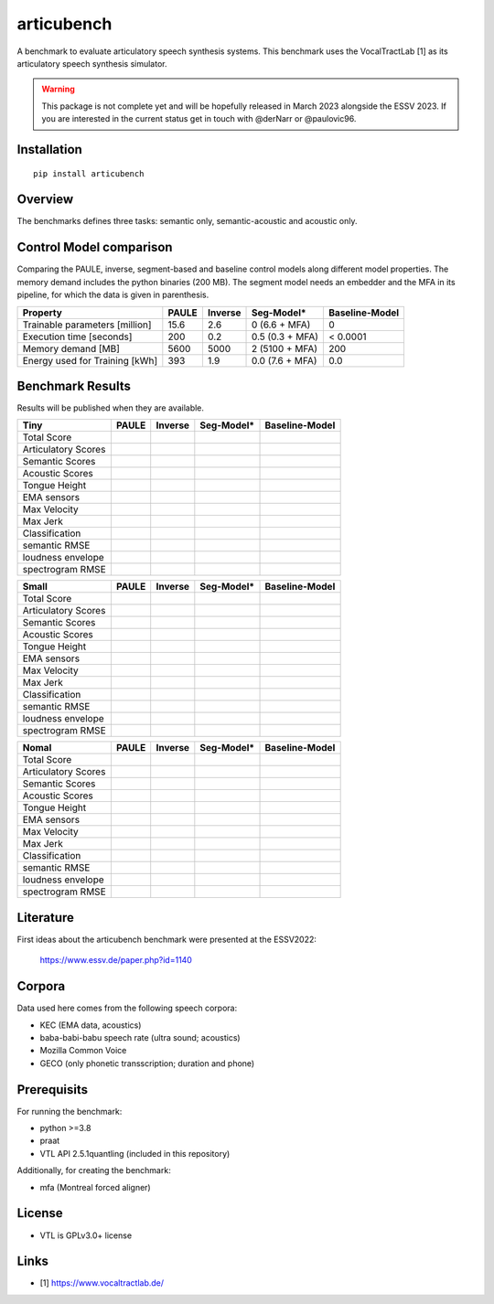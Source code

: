 articubench
===========

A benchmark to evaluate articulatory speech synthesis systems. This benchmark
uses the VocalTractLab [1] as its articulatory speech synthesis simulator.

.. warning::

   This package is not complete yet and will be hopefully released in March
   2023 alongside the ESSV 2023.  If you are interested in the current status
   get in touch with @derNarr or @paulovic96.


Installation
------------

::

    pip install articubench


Overview
--------

.. image:: https://raw.githubusercontent.com/quantling/articubench/main/doc/figure/articubench_overview.png
  :width: 800
  :alt: Box and arrow overview of the data flow and tasks of the articubench benchmark.

The benchmarks defines three tasks: semantic only, semantic-acoustic and
acoustic only.

Control Model comparison
------------------------
Comparing the PAULE, inverse, segment-based and baseline control models along
different model properties. The memory demand includes the python binaries (200
MB). The segment model needs an embedder and the MFA in its pipeline, for which
the data is given in parenthesis.

==============================  =====  =======  ===============  ==============
Property                        PAULE  Inverse  Seg-Model*       Baseline-Model
==============================  =====  =======  ===============  ==============
Trainable parameters [million]  15.6   2.6      0 (6.6 + MFA)    0
Execution time [seconds]        200    0.2      0.5 (0.3 + MFA)  < 0.0001
Memory demand [MB]              5600   5000     2 (5100 + MFA)   200
Energy used for Training [kWh]  393    1.9      0.0 (7.6 + MFA)  0.0
==============================  =====  =======  ===============  ==============


Benchmark Results
-----------------
Results will be published when they are available.

===================  =====  =======  ===============  ==============
Tiny                 PAULE  Inverse  Seg-Model*       Baseline-Model
===================  =====  =======  ===============  ==============
Total Score
Articulatory Scores  
Semantic Scores
Acoustic Scores
Tongue Height
EMA sensors
Max Velocity
Max Jerk
Classification
semantic RMSE
loudness envelope
spectrogram RMSE
===================  =====  =======  ===============  ==============

===================  =====  =======  ===============  ==============
Small                PAULE  Inverse  Seg-Model*       Baseline-Model
===================  =====  =======  ===============  ==============
Total Score
Articulatory Scores  
Semantic Scores
Acoustic Scores
Tongue Height
EMA sensors
Max Velocity
Max Jerk
Classification
semantic RMSE
loudness envelope
spectrogram RMSE
===================  =====  =======  ===============  ==============

===================  =====  =======  ===============  ==============
Nomal                PAULE  Inverse  Seg-Model*       Baseline-Model
===================  =====  =======  ===============  ==============
Total Score
Articulatory Scores  
Semantic Scores
Acoustic Scores
Tongue Height
EMA sensors
Max Velocity
Max Jerk
Classification
semantic RMSE
loudness envelope
spectrogram RMSE
===================  =====  =======  ===============  ==============

Literature
----------

First ideas about the articubench benchmark were presented at the ESSV2022:

  https://www.essv.de/paper.php?id=1140


.. Types of data
.. -------------
.. * wave form (acoustics)
.. * log-melspectrogramms (acoustics)
.. * formant transitions (acoustics)
.. * fasttext 300 dim semantic vector for single words (semantics)
.. * mid sagital tongue movement contour from ultra sound imaging
.. * electromagnetic articulatory (EMA) sensors on tongue tip and tongue body
.. 
.. Languages
.. ---------
.. * German
.. * English (planned)
.. * Mandarin (planned)
.. 
.. Variants
.. --------
.. As running the benchmark is computational itensive there are different versions
.. of this benchmark, which require different amounts of articulatory synthesis.
.. 
.. 
.. Tiny
.. ^^^^
.. The smallest possible benchmark to check that everything works, but with no
.. statistical power.
.. 
.. 
.. Small
.. ^^^^^
.. A small benchmark with some statistical power.
.. 
.. 
.. Normal
.. ^^^^^^
.. The standard benchmark, which might take some time to complete.


Corpora
-------
Data used here comes from the following speech corpora:

* KEC (EMA data, acoustics)
* baba-babi-babu speech rate (ultra sound; acoustics)
* Mozilla Common Voice
* GECO (only phonetic transscription; duration and phone)


Prerequisits
------------

For running the benchmark:

* python >=3.8
* praat
* VTL API 2.5.1quantling (included in this repository)

Additionally, for creating the benchmark:

* mfa (Montreal forced aligner)


License
-------
* VTL is GPLv3.0+ license

Links
-----

* [1] https://www.vocaltractlab.de/

